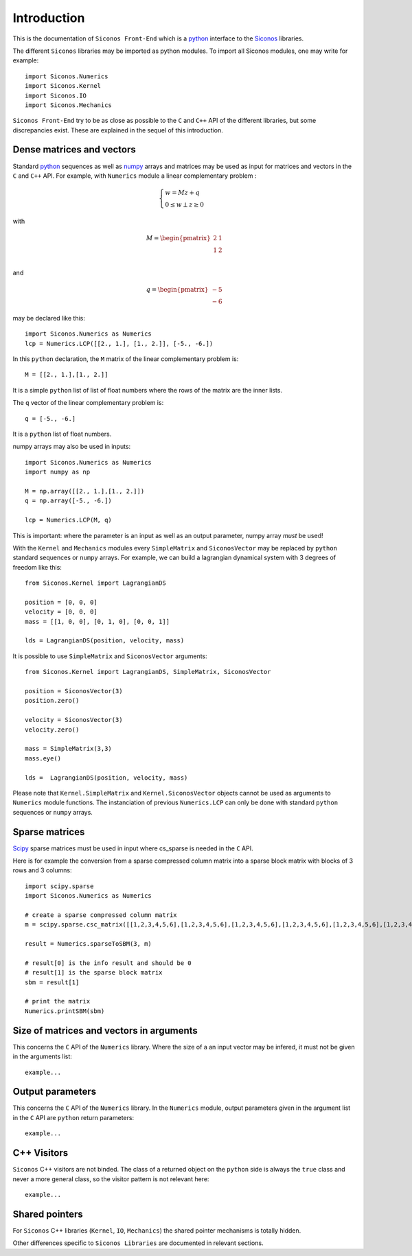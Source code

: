 Introduction
============

This is the documentation of ``Siconos Front-End`` which is a `python <https://www.python.org/>`_ interface to the `Siconos <http://siconos.gforge.inria.fr/>`_ libraries.

The different ``Siconos`` libraries may be imported as python modules. To import all Siconos modules, one may write for example::
  
  import Siconos.Numerics
  import Siconos.Kernel
  import Siconos.IO
  import Siconos.Mechanics

``Siconos Front-End`` try to be as close as possible to the ``C`` and ``C++``
API of the different libraries, but some discrepancies exist. These are explained in the sequel of this introduction.

.. _intro-lcp:

Dense matrices and vectors
--------------------------

Standard `python <https://www.python.org/>`_ sequences as well as `numpy <http://www.numpy.org/>`_ arrays and matrices may be used as input for matrices and vectors in the ``C`` and ``C++`` API. For example, with ``Numerics`` module a linear complementary problem :

.. math::
   \begin{eqnarray*}
      \begin{cases}
        w=Mz+q \\
        0 \leq w \perp z\geq 0
      \end{cases}
    \end{eqnarray*}

with 

.. math::

   \begin{eqnarray*}
        M = \begin{pmatrix}
        2 & 1 \\
        1 & 2 \\
        \end{pmatrix}
    \end{eqnarray*}

and

.. math::
   
   \begin{eqnarray*}
        q = \begin{pmatrix}
        -5 \\
        -6
        \end{pmatrix}
    \end{eqnarray*}

may be declared like this::
  
  import Siconos.Numerics as Numerics
  lcp = Numerics.LCP([[2., 1.], [1., 2.]], [-5., -6.])

In this ``python`` declaration, the ``M`` matrix of the linear
complementary problem is::

  M = [[2., 1.],[1., 2.]]

It is a simple ``python`` list of list of float numbers where the rows
of the matrix are the inner lists.

The ``q`` vector of the linear complementary problem is::

  q = [-5., -6.]

It is a ``python`` list of float numbers.

numpy arrays may also be used in inputs::

  import Siconos.Numerics as Numerics
  import numpy as np
  
  M = np.array([[2., 1.],[1., 2.]])
  q = np.array([-5., -6.])
  
  lcp = Numerics.LCP(M, q)

This is important: where the parameter is an input as well as an
output parameter, numpy array *must* be used!


With the ``Kernel`` and ``Mechanics`` modules every ``SimpleMatrix`` and
``SiconosVector`` may be replaced by ``python`` standard sequences or
``numpy`` arrays. For example, we can build a lagrangian dynamical system with 3 degrees of freedom like this::

  from Siconos.Kernel import LagrangianDS

  position = [0, 0, 0]
  velocity = [0, 0, 0]
  mass = [[1, 0, 0], [0, 1, 0], [0, 0, 1]]

  lds = LagrangianDS(position, velocity, mass)

It is possible to use ``SimpleMatrix`` and ``SiconosVector`` arguments::

  from Siconos.Kernel import LagrangianDS, SimpleMatrix, SiconosVector

  position = SiconosVector(3)
  position.zero()

  velocity = SiconosVector(3)
  velocity.zero()

  mass = SimpleMatrix(3,3)
  mass.eye()

  lds =  LagrangianDS(position, velocity, mass)
  
Please note that ``Kernel.SimpleMatrix`` and ``Kernel.SiconosVector`` objects cannot be used as arguments to ``Numerics`` module functions.
The instanciation of previous ``Numerics.LCP`` can only be done with standard ``python`` sequences or ``numpy`` arrays.



Sparse matrices
---------------

`Scipy <http://www.scipy.org/>`_ sparse matrices must be used in input where cs_sparse is needed in the ``C`` API.

Here is for example the conversion from a sparse compressed column matrix into a sparse block matrix with blocks of 3 rows and 3 columns::

  import scipy.sparse
  import Siconos.Numerics as Numerics

  # create a sparse compressed column matrix
  m = scipy.sparse.csc_matrix([[1,2,3,4,5,6],[1,2,3,4,5,6],[1,2,3,4,5,6],[1,2,3,4,5,6],[1,2,3,4,5,6],[1,2,3,4,5,6]])

  result = Numerics.sparseToSBM(3, m)
  
  # result[0] is the info result and should be 0
  # result[1] is the sparse block matrix
  sbm = result[1]

  # print the matrix
  Numerics.printSBM(sbm)

Size of matrices and vectors in arguments
-----------------------------------------

This concerns the ``C`` API of the ``Numerics`` library. Where the size of a an input vector may be infered, it must not be given in the arguments list::
     
  example...

Output parameters
-----------------

This concerns the ``C`` API of the ``Numerics`` library. In the
``Numerics`` module, output parameters given in the argument list in
the ``C`` API are ``python`` return parameters::

  example...


C++ Visitors
------------

``Siconos`` C++ visitors are not binded. The class of a returned object on the ``python`` side is always the ``true`` class and never a more general class, so the visitor pattern is not relevant here::

     example...


Shared pointers
---------------

For ``Siconos`` C++ libraries (``Kernel``, ``IO``, ``Mechanics``)
the shared pointer mechanisms is totally hidden.

Other differences specific to ``Siconos Libraries`` are documented in relevant sections.



